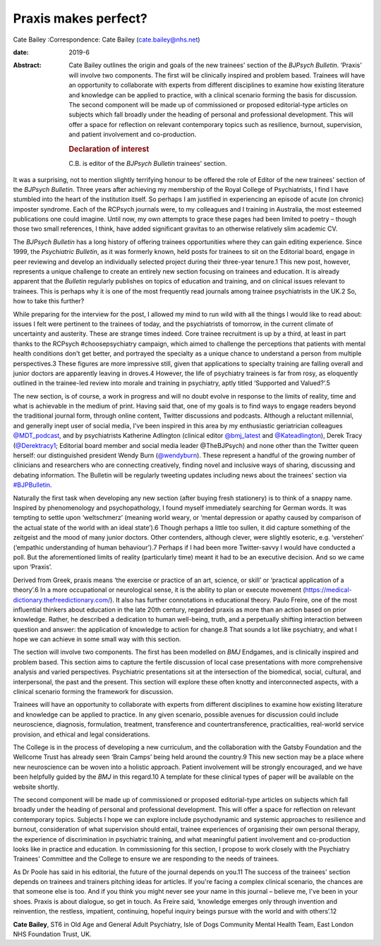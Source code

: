 =====================
Praxis makes perfect?
=====================



Cate Bailey
:Correspondence: Cate Bailey (cate.bailey@nhs.net)

:date: 2019-6

:Abstract:
   Cate Bailey outlines the origin and goals of the new trainees'
   section of the *BJPsych Bulletin*. ‘Praxis’ will involve two
   components. The first will be clinically inspired and problem based.
   Trainees will have an opportunity to collaborate with experts from
   different disciplines to examine how existing literature and
   knowledge can be applied to practice, with a clinical scenario
   forming the basis for discussion. The second component will be made
   up of commissioned or proposed editorial-type articles on subjects
   which fall broadly under the heading of personal and professional
   development. This will offer a space for reflection on relevant
   contemporary topics such as resilience, burnout, supervision, and
   patient involvement and co-production.

   .. rubric:: Declaration of interest
      :name: sec_a1

   C.B. is editor of the *BJPsych Bulletin* trainees' section.


.. contents::
   :depth: 3
..

It was a surprising, not to mention slightly terrifying honour to be
offered the role of Editor of the new trainees' section of the *BJPsych
Bulletin*. Three years after achieving my membership of the Royal
College of Psychiatrists, I find I have stumbled into the heart of the
institution itself. So perhaps I am justified in experiencing an episode
of acute (on chronic) imposter syndrome. Each of the RCPsych journals
were, to my colleagues and I training in Australia, the most esteemed
publications one could imagine. Until now, my own attempts to grace
these pages had been limited to poetry – though those two small
references, I think, have added significant gravitas to an otherwise
relatively slim academic CV.

The *BJPsych Bulletin* has a long history of offering trainees
opportunities where they can gain editing experience. Since 1999, the
*Psychiatric Bulletin*, as it was formerly known, held posts for
trainees to sit on the Editorial board, engage in peer reviewing and
develop an individually selected project during their three-year
tenure.1 This new post, however, represents a unique challenge to create
an entirely new section focusing on trainees and education. It is
already apparent that the *Bulletin* regularly publishes on topics of
education and training, and on clinical issues relevant to trainees.
This is perhaps why it is one of the most frequently read journals among
trainee psychiatrists in the UK.2 So, how to take this further?

While preparing for the interview for the post, I allowed my mind to run
wild with all the things I would like to read about: issues I felt were
pertinent to the trainees of today, and the psychiatrists of tomorrow,
in the current climate of uncertainty and austerity. These are strange
times indeed. Core trainee recruitment is up by a third, at least in
part thanks to the RCPsych #choosepsychiatry campaign, which aimed to
challenge the perceptions that patients with mental health conditions
don't get better, and portrayed the specialty as a unique chance to
understand a person from multiple perspectives.3 These figures are more
impressive still, given that applications to specialty training are
falling overall and junior doctors are apparently leaving in droves.4
However, the life of psychiatry trainees is far from rosy, as eloquently
outlined in the trainee-led review into morale and training in
psychiatry, aptly titled ‘Supported and Valued?’.5

The new section, is of course, a work in progress and will no doubt
evolve in response to the limits of reality, time and what is achievable
in the medium of print. Having said that, one of my goals is to find
ways to engage readers beyond the traditional journal form, through
online content, Twitter discussions and podcasts. Although a reluctant
millennial, and generally inept user of social media, I've been inspired
in this area by my enthusiastic geriatrician colleagues
`@MDT_podcast <@MDT_podcast>`__, and by psychiatrists Katherine
Adlington (clinical editor `@bmj_latest <@bmj_latest>`__ and
`@Kateadlington <@Kateadlington>`__), Derek Tracy
(`@Derektracy1 <@Derektracy1>`__; Editorial board member and social
media leader @TheBJPsych) and none other than the Twitter queen herself:
our distinguished president Wendy Burn (`@wendyburn <@wendyburn>`__).
These represent a handful of the growing number of clinicians and
researchers who are connecting creatively, finding novel and inclusive
ways of sharing, discussing and debating information. The Bulletin will
be regularly tweeting updates including news about the trainees' section
via `#BJPBulletin <#BJPBulletin>`__.

Naturally the first task when developing any new section (after buying
fresh stationery) is to think of a snappy name. Inspired by
phenomenology and psychopathology, I found myself immediately searching
for German words. It was tempting to settle upon ‘weltschmerz’ (meaning
world weary, or ‘mental depression or apathy caused by comparison of the
actual state of the world with an ideal state’).6 Though perhaps a
little too sullen, it did capture something of the zeitgeist and the
mood of many junior doctors. Other contenders, although clever, were
slightly esoteric, e.g. ‘verstehen’ (‘empathic understanding of human
behaviour’).7 Perhaps if I had been more Twitter-savvy I would have
conducted a poll. But the aforementioned limits of reality (particularly
time) meant it had to be an executive decision. And so we came upon
‘Praxis’.

Derived from Greek, praxis means ‘the exercise or practice of an art,
science, or skill’ or ‘practical application of a theory’.6 In a more
occupational or neurological sense, it is the ability to plan or execute
movement (https://medical-dictionary.thefreedictionary.com/). It also
has further connotations in educational theory. Paulo Freire, one of the
most influential thinkers about education in the late 20th century,
regarded praxis as more than an action based on prior knowledge. Rather,
he described a dedication to human well-being, truth, and a perpetually
shifting interaction between question and answer: the application of
knowledge to action for change.8 That sounds a lot like psychiatry, and
what I hope we can achieve in some small way with this section.

The section will involve two components. The first has been modelled on
*BMJ* Endgames, and is clinically inspired and problem based. This
section aims to capture the fertile discussion of local case
presentations with more comprehensive analysis and varied perspectives.
Psychiatric presentations sit at the intersection of the biomedical,
social, cultural, and interpersonal, the past and the present. This
section will explore these often knotty and interconnected aspects, with
a clinical scenario forming the framework for discussion.

Trainees will have an opportunity to collaborate with experts from
different disciplines to examine how existing literature and knowledge
can be applied to practice. In any given scenario, possible avenues for
discussion could include neuroscience, diagnosis, formulation,
treatment, transference and countertransference, practicalities,
real-world service provision, and ethical and legal considerations.

The College is in the process of developing a new curriculum, and the
collaboration with the Gatsby Foundation and the Wellcome Trust has
already seen ‘Brain Camps’ being held around the country.9 This new
section may be a place where new neuroscience can be woven into a
holistic approach. Patient involvement will be strongly encouraged, and
we have been helpfully guided by the *BMJ* in this regard.10 A template
for these clinical types of paper will be available on the website
shortly.

The second component will be made up of commissioned or proposed
editorial-type articles on subjects which fall broadly under the heading
of personal and professional development. This will offer a space for
reflection on relevant contemporary topics. Subjects I hope we can
explore include psychodynamic and systemic approaches to resilience and
burnout, consideration of what supervision should entail, trainee
experiences of organising their own personal therapy, the experience of
discrimination in psychiatric training, and what meaningful patient
involvement and co-production looks like in practice and education. In
commissioning for this section, I propose to work closely with the
Psychiatry Trainees' Committee and the College to ensure we are
responding to the needs of trainees.

As Dr Poole has said in his editorial, the future of the journal depends
on you.11 The success of the trainees' section depends on trainees and
trainers pitching ideas for articles. If you're facing a complex
clinical scenario, the chances are that someone else is too. And if you
think you might never see your name in this journal – believe me, I've
been in your shoes. Praxis is about dialogue, so get in touch. As Freire
said, ‘knowledge emerges only through invention and reinvention, the
restless, impatient, continuing, hopeful inquiry beings pursue with the
world and with others’.12

**Cate Bailey**, ST6 in Old Age and General Adult Psychiatry, Isle of
Dogs Community Mental Health Team, East London NHS Foundation Trust, UK.
